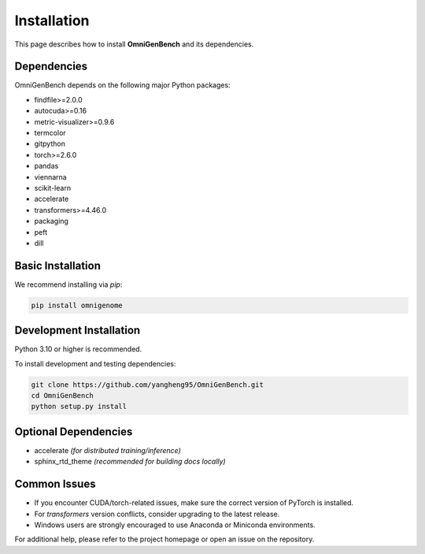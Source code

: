 Installation
==================

This page describes how to install **OmniGenBench** and its dependencies.


Dependencies
------------

OmniGenBench depends on the following major Python packages:

- findfile>=2.0.0
- autocuda>=0.16
- metric-visualizer>=0.9.6
- termcolor
- gitpython
- torch>=2.6.0
- pandas
- viennarna
- scikit-learn
- accelerate
- transformers>=4.46.0
- packaging
- peft
- dill


Basic Installation
------------------

We recommend installing via `pip`:

.. code-block:: bash

   pip install omnigenome


Development Installation
-----------------------

Python 3.10 or higher is recommended.

To install development and testing dependencies:

.. code-block:: bash

   git clone https://github.com/yangheng95/OmniGenBench.git
   cd OmniGenBench
   python setup.py install


Optional Dependencies
---------------------

- accelerate *(for distributed training/inference)*  
- sphinx_rtd_theme *(recommended for building docs locally)*

Common Issues
-------------

- If you encounter CUDA/torch-related issues, make sure the correct version of PyTorch is installed.
- For `transformers` version conflicts, consider upgrading to the latest release.
- Windows users are strongly encouraged to use Anaconda or Miniconda environments.

For additional help, please refer to the project homepage or open an issue on the repository.

